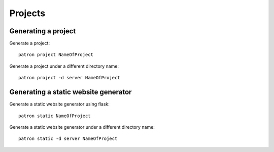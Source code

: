 Projects
========

Generating a project
--------------------
Generate a project::

    patron project NameOfProject

Generate a project under a different directory name::

    patron project -d server NameOfProject

Generating a static website generator
-------------------------------------
Generate a static website generator using flask::

    patron static NameOfProject

Generate a static website generator under a different directory name::

    patron static -d server NameOfProject


